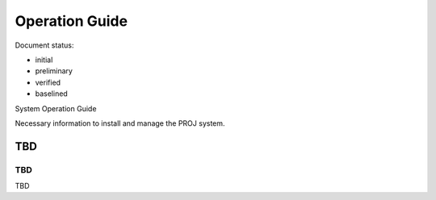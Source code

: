 Operation Guide
###############

.. Automatic section numbering : # * = - ^ "

Document status:

- initial
- preliminary
- verified
- baselined

System Operation Guide

Necessary information to install and manage the PROJ system.

TBD
***

TBD
===

TBD

